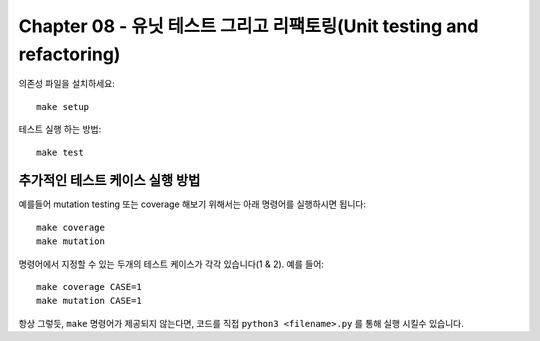 Chapter 08 - 유닛 테스트 그리고 리팩토링(Unit testing and refactoring)
==============================================================

의존성 파일을 설치하세요::

    make setup


테스트 실행 하는 방법::

    make test


추가적인 테스트 케이스 실행 방법
^^^^^^^^^^^^^^^^^^^^^^^^
예를들어 mutation testing 또는 coverage 해보기 위해서는 아래 명령어를 실행하시면 됩니다::

    make coverage
    make mutation


명령어에서 지정할 수 있는 두개의 테스트 케이스가 각각 있습니다(1 & 2). 예를 들어::

    make coverage CASE=1
    make mutation CASE=1

항상 그렇듯, ``make`` 명령어가 제공되지 않는다면, 코드를 직접 ``python3 <filename>.py`` 를
통해 실행 시킬수 있습니다.
